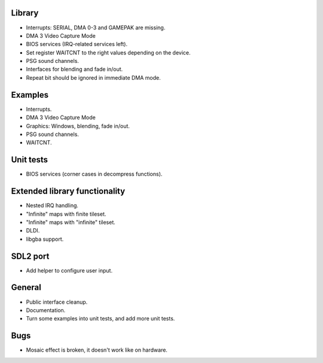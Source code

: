 Library
-------

- Interrupts: SERIAL, DMA 0-3 and GAMEPAK are missing.
- DMA 3 Video Capture Mode
- BIOS services (IRQ-related services left).
- Set register WAITCNT to the right values depending on the device.
- PSG sound channels.
- Interfaces for blending and fade in/out.
- Repeat bit should be ignored in immediate DMA mode.

Examples
--------

- Interrupts.
- DMA 3 Video Capture Mode
- Graphics: Windows, blending, fade in/out.
- PSG sound channels.
- WAITCNT.

Unit tests
----------

- BIOS services (corner cases in decompress functions).

Extended library functionality
------------------------------

- Nested IRQ handling.
- "Infinite" maps with finite tileset.
- "Infinite" maps with "infinite" tileset.
- DLDI.
- libgba support.

SDL2 port
---------

- Add helper to configure user input.

General
-------

- Public interface cleanup.
- Documentation.
- Turn some examples into unit tests, and add more unit tests.

Bugs
----

- Mosaic effect is broken, it doesn't work like on hardware.

